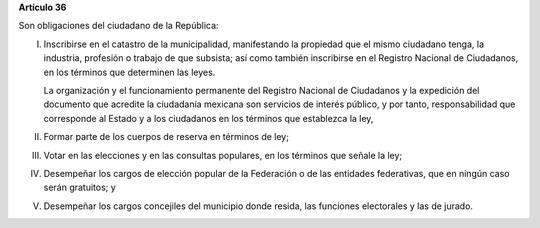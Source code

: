 **Artículo 36**

Son obligaciones del ciudadano de la República:

I. Inscribirse en el catastro de la municipalidad, manifestando la
   propiedad que el mismo ciudadano tenga, la industria, profesión o
   trabajo de que subsista; así como también inscribirse en el Registro
   Nacional de Ciudadanos, en los términos que determinen las leyes.

   La organización y el funcionamiento permanente del Registro Nacional
   de Ciudadanos y la expedición del documento que acredite la
   ciudadanía mexicana son servicios de interés público, y por tanto,
   responsabilidad que corresponde al Estado y a los ciudadanos en los
   términos que establezca la ley,

II. Formar parte de los cuerpos de reserva en términos de ley;

III. Votar en las elecciones y en las consultas populares, en los
     términos que señale la ley;

IV. Desempeñar los cargos de elección popular de la Federación o de las
    entidades federativas, que en ningún caso serán gratuitos; y

V. Desempeñar los cargos concejiles del municipio donde resida, las
   funciones electorales y las de jurado.
